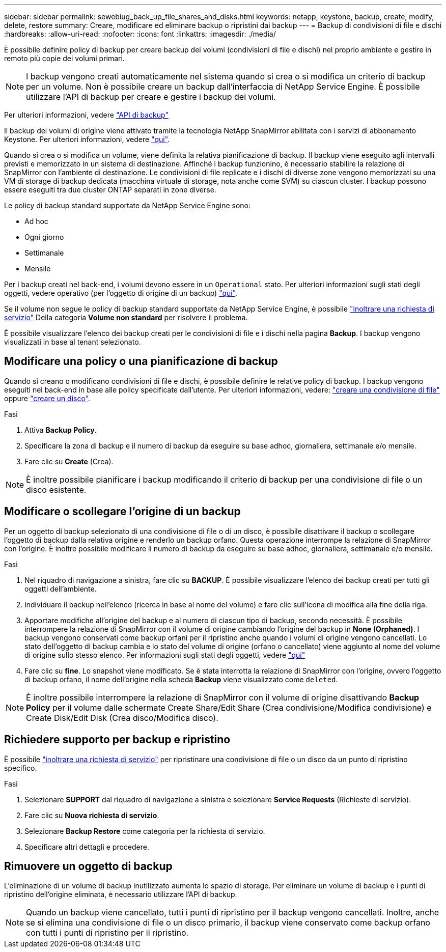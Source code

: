 ---
sidebar: sidebar 
permalink: sewebiug_back_up_file_shares_and_disks.html 
keywords: netapp, keystone, backup, create, modify, delete, restore 
summary: Creare, modificare ed eliminare backup o ripristini dai backup 
---
= Backup di condivisioni di file e dischi
:hardbreaks:
:allow-uri-read: 
:nofooter: 
:icons: font
:linkattrs: 
:imagesdir: ./media/


[role="lead"]
È possibile definire policy di backup per creare backup dei volumi (condivisioni di file e dischi) nel proprio ambiente e gestire in remoto più copie dei volumi primari.


NOTE: I backup vengono creati automaticamente nel sistema quando si crea o si modifica un criterio di backup per un volume. Non è possibile creare un backup dall'interfaccia di NetApp Service Engine. È possibile utilizzare l'API di backup per creare e gestire i backup dei volumi.

Per ulteriori informazioni, vedere link:seapiref_backups_apis.html["API di backup"]

Il backup dei volumi di origine viene attivato tramite la tecnologia NetApp SnapMirror abilitata con i servizi di abbonamento Keystone. Per ulteriori informazioni, vedere link:index.html#flex-subscription["qui"].

Quando si crea o si modifica un volume, viene definita la relativa pianificazione di backup. Il backup viene eseguito agli intervalli previsti e memorizzato in un sistema di destinazione. Affinché i backup funzionino, è necessario stabilire la relazione di SnapMirror con l'ambiente di destinazione. Le condivisioni di file replicate e i dischi di diverse zone vengono memorizzati su una VM di storage di backup dedicata (macchina virtuale di storage, nota anche come SVM) su ciascun cluster. I backup possono essere eseguiti tra due cluster ONTAP separati in zone diverse.

Le policy di backup standard supportate da NetApp Service Engine sono:

* Ad hoc
* Ogni giorno
* Settimanale
* Mensile


Per i backup creati nel back-end, i volumi devono essere in un `Operational` stato. Per ulteriori informazioni sugli stati degli oggetti, vedere operativo (per l'oggetto di origine di un backup) link:sewebiug_netapp_service_engine_web_interface_overview.html#object-states["qui"].

Se il volume non segue le policy di backup standard supportate da NetApp Service Engine, è possibile link:sewebiug_raise_a_service_request.html["inoltrare una richiesta di servizio"] Della categoria *Volume non standard* per risolvere il problema.

È possibile visualizzare l'elenco dei backup creati per le condivisioni di file e i dischi nella pagina *Backup*. I backup vengono visualizzati in base al tenant selezionato.



== Modificare una policy o una pianificazione di backup

Quando si creano o modificano condivisioni di file e dischi, è possibile definire le relative policy di backup. I backup vengono eseguiti nel back-end in base alle policy specificate dall'utente. Per ulteriori informazioni, vedere: link:sewebiug_create_a_new_file_share.html["creare una condivisione di file"] oppure link:sewebiug_create_a_new_disk.html["creare un disco"].

.Fasi
. Attiva *Backup Policy*.
. Specificare la zona di backup e il numero di backup da eseguire su base adhoc, giornaliera, settimanale e/o mensile.
. Fare clic su *Create* (Crea).



NOTE: È inoltre possibile pianificare i backup modificando il criterio di backup per una condivisione di file o un disco esistente.



== Modificare o scollegare l'origine di un backup

Per un oggetto di backup selezionato di una condivisione di file o di un disco, è possibile disattivare il backup o scollegare l'oggetto di backup dalla relativa origine e renderlo un backup orfano. Questa operazione interrompe la relazione di SnapMirror con l'origine. È inoltre possibile modificare il numero di backup da eseguire su base adhoc, giornaliera, settimanale e/o mensile.

.Fasi
. Nel riquadro di navigazione a sinistra, fare clic su *BACKUP*. È possibile visualizzare l'elenco dei backup creati per tutti gli oggetti dell'ambiente.
. Individuare il backup nell'elenco (ricerca in base al nome del volume) e fare clic sull'icona di modifica alla fine della riga.
. Apportare modifiche all'origine del backup e al numero di ciascun tipo di backup, secondo necessità. È possibile interrompere la relazione di SnapMirror con il volume di origine cambiando l'origine del backup in *None (Orphaned)*. I backup vengono conservati come backup orfani per il ripristino anche quando i volumi di origine vengono cancellati. Lo stato dell'oggetto di backup cambia e lo stato del volume di origine (orfano o cancellato) viene aggiunto al nome del volume di origine sullo stesso elenco. Per informazioni sugli stati degli oggetti, vedere link:sewebiug_netapp_service_engine_web_interface_overview.html#Object-states["qui"]
. Fare clic su *fine*. Lo snapshot viene modificato. Se è stata interrotta la relazione di SnapMirror con l'origine, ovvero l'oggetto di backup orfano, il nome dell'origine nella scheda *Backup* viene visualizzato come `deleted`.



NOTE: È inoltre possibile interrompere la relazione di SnapMirror con il volume di origine disattivando *Backup Policy* per il volume dalle schermate Create Share/Edit Share (Crea condivisione/Modifica condivisione) e Create Disk/Edit Disk (Crea disco/Modifica disco).



== Richiedere supporto per backup e ripristino

È possibile link:sewebiug_raise_a_service_request.html["inoltrare una richiesta di servizio"] per ripristinare una condivisione di file o un disco da un punto di ripristino specifico.

.Fasi
. Selezionare *SUPPORT* dal riquadro di navigazione a sinistra e selezionare *Service Requests* (Richieste di servizio).
. Fare clic su *Nuova richiesta di servizio*.
. Selezionare *Backup Restore* come categoria per la richiesta di servizio.
. Specificare altri dettagli e procedere.




== Rimuovere un oggetto di backup

L'eliminazione di un volume di backup inutilizzato aumenta lo spazio di storage. Per eliminare un volume di backup e i punti di ripristino dell'origine eliminata, è necessario utilizzare l'API di backup.


NOTE: Quando un backup viene cancellato, tutti i punti di ripristino per il backup vengono cancellati. Inoltre, anche se si elimina una condivisione di file o un disco primario, il backup viene conservato come backup orfano con tutti i punti di ripristino per il ripristino.
